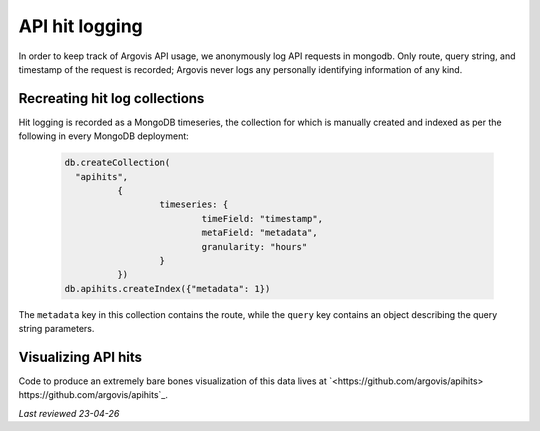 .. _api_hit_logging:

API hit logging
===============

In order to keep track of Argovis API usage, we anonymously log API requests in mongodb. Only route, query string, and timestamp of the request is recorded; Argovis never logs any personally identifying information of any kind.

Recreating hit log collections
------------------------------

Hit logging is recorded as a MongoDB timeseries, the collection for which is manually created and indexed as per the following in every MongoDB deployment:

   .. code:: bash

      db.createCollection(     
      	"apihits",
      		{
      			timeseries: {
      				timeField: "timestamp",
      				metaField: "metadata",           
      				granularity: "hours"        
      			}  
      		})
      db.apihits.createIndex({"metadata": 1})

The ``metadata`` key in this collection contains the route, while the ``query`` key contains an object describing the query string parameters.

Visualizing API hits
--------------------

Code to produce an extremely bare bones visualization of this data lives at `<https://github.com/argovis/apihits> https://github.com/argovis/apihits`_.

*Last reviewed 23-04-26*